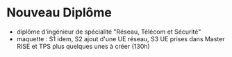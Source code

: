 
* Nouveau Diplôme 
 - diplôme d'ingénieur de spécialité "Réseau, Télécom et Sécurité"
 - maquette : S1 idem, 
              S2 ajout d'une UE réseau, 
              S3 UE prises dans Master RISE et TPS plus quelques unes à créer (130h) 
